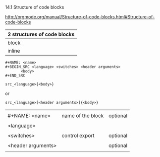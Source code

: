 14.1 Structure of code blocks

[[http://orgmode.org/manual/Structure-of-code-blocks.html#Structure-of-code-blocks]]


| 2 structures of  code blocks |
|------------------------------|
| block                        |
| inline                       |

#+BEGIN_EXAMPLE
,#+NAME: <name>
,#+BEGIN_SRC <language> <switches> <header arguments>
       <body>
,#+END_SRC
#+END_EXAMPLE


#+BEGIN_EXAMPLE
src_<language>{<body>}
#+END_EXAMPLE

or

#+BEGIN_EXAMPLE
src_<language>[<header arguments>]{<body>}
#+END_EXAMPLE

|                    |                   |          |
| #+NAME: <name>     | name of the block | optional |
|                    |                   |          |
| <language>         |                   |          |
|                    |                   |          |
| <switches>         | control export    | optional |
|                    |                   |          |
| <header arguments> |                   | optional |
|                    |                   |          |
